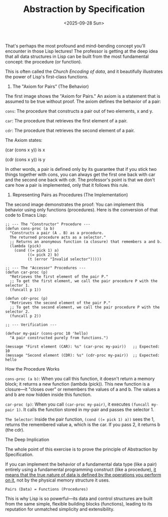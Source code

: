 #+TITLE: Abstraction by Specification
#+DATE: <2025-09-28 Sun>

That's perhaps the most profound and mind-bending concept you'll
encounter in those Lisp lectures! The professor is getting at the deep
idea that all data structures in Lisp can be built from the most
fundamental concept: the procedure (or function).

This is often called the /Church Encoding of data/, and it beautifully
illustrates the power of Lisp's first-class functions.

1. The "Axiom for Pairs" (The Behavior)

The first image shows the "Axiom for Pairs." An axiom is a statement
that is assumed to be true without proof. The axiom defines the
behavior of a pair:

    =cons=: The procedure that constructs a pair out of two elements, x and y.

    =car=: The procedure that retrieves the first element of a pair.

    =cdr=: The procedure that retrieves the second element of a pair.

The Axiom states:

    (car (cons x y)) is x

    (cdr (cons x y)) is y

In other words, a pair is defined only by its guarantee that if you
stick two things together with cons, you can always get the first one
back with car and the second one back with cdr. The professor's point
is that we don't care how a pair is implemented, only that it follows
this rule.

2. Representing Pairs as Procedures (The Implementation)

The second image demonstrates the proof: You can implement this behavior using only functions (procedures).
Here is the conversion of that code to Emacs Lisp:

#+BEGIN_SRC elisp
  ;; --- The "Constructor" Procedure ---
  (defun cons-proc (a b)
    "Constructs a pair (A . B) as a procedure.
    The returned procedure acts as a selector."
    ;; Returns an anonymous function (a closure) that remembers a and b.
    (lambda (pick)
      (cond ((= pick 1) a)
            ((= pick 2) b)
            (t (error "Invalid selector")))))

  ;; --- The "Accessor" Procedures ---
  (defun car-proc (p)
    "Retrieves the first element of the pair P."
    ;; To get the first element, we call the pair procedure P with the selector 1.
    (funcall p 1))

  (defun cdr-proc (p)
    "Retrieves the second element of the pair P."
    ;; To get the second element, we call the pair procedure P with the selector 2.
    (funcall p 2))

  ;; --- Verification ---

  (defvar my-pair (cons-proc 10 'hello)
    "A pair constructed purely from functions.")

  (message "First element (CAR): %s" (car-proc my-pair))   ;; Expected: 10
  (message "Second element (CDR): %s" (cdr-proc my-pair))  ;; Expected: hello
#+END_SRC

How the Procedure Works

    ~cons-proc (a b)~: When you call this function, it doesn't return a
    memory block; it returns a new function (lambda (pick)). This new
    function is a closure—it "closes over" or remembers the values of
    a and b. The values a and b are now hidden inside this function.

    ~car-proc (p)~: When you call ~(car-proc my-pair)~, it executes
    ~(funcall my-pair 1)~. It calls the function stored in my-pair and
    passes the selector 1.

    ~The Selector~: Inside the pair function, ~(cond ((= pick 1) a))~ sees
    the 1, returns the remembered value a, which is the car. If you
    pass 2, it returns b (the cdr).

The Deep Implication

The whole point of this exercise is to prove the principle of
Abstraction by Specification.

If you can implement the behavior of a fundamental data type (like a
pair) entirely using a fundamental programming construct (like a
procedure), _it means that the true nature of data is defined by the
operations you perform on it_, not by the physical memory structure it
uses.

#+BEGIN_EXAMPLE
    Pairs (Data) = Functions (Procedures)
#+END_EXAMPLE

This is why Lisp is so powerful—its data and control structures are
built from the same simple, flexible building blocks (functions),
leading to its reputation for unmatched simplicity and extensibility.
